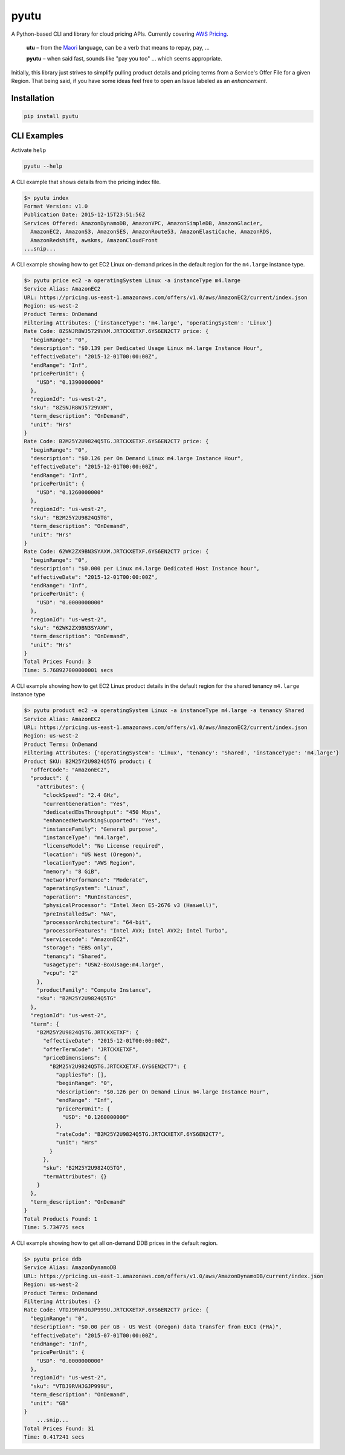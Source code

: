 pyutu
-----
.. image:: https://img.shields.io/pypi/v/pyutu.svg
   :target: https://pypi.python.org/pypi/pyutu

.. image:: https://img.shields.io/pypi/dm/pyutu.svg
   :target: https://pypi.python.org/pypi/pyutu

.. image:: https://secure.travis-ci.org/lashex/pyutu.png?branch=master
   :target: http://travis-ci.org/lashex/pyutu

A Python-based CLI and library for cloud pricing APIs. Currently covering `AWS Pricing <http://docs.aws.amazon.com/awsaccountbilling/latest/aboutv2/price-changes.html>`_.

  **utu** – from the `Maori <http://maoridictionary.co.nz/word/8937>`_ language, can be a verb that means to repay, pay, ...

  **pyutu** – when said fast, sounds like "pay you too" ... which seems appropriate.

Initially, this library just strives to simplify pulling product details and pricing
terms from a Service's Offer File for a given Region. That being said, if you
have some ideas feel free to open an Issue labeled as an `enhancement`.

Installation
~~~~~~~~~~~~

.. code-block:: bash

  pip install pyutu


CLI Examples
~~~~~~~~~~~~
Activate ``help``

.. code-block:: bash

  pyutu --help


A CLI example that shows details from the pricing index file.

.. code-block:: bash

  $> pyutu index
  Format Version: v1.0
  Publication Date: 2015-12-15T23:51:56Z
  Services Offered: AmazonDynamoDB, AmazonVPC, AmazonSimpleDB, AmazonGlacier,
    AmazonEC2, AmazonS3, AmazonSES, AmazonRoute53, AmazonElastiCache, AmazonRDS,
    AmazonRedshift, awskms, AmazonCloudFront
  ...snip...

A CLI example showing how to get EC2 Linux on-demand prices in the default
region for the ``m4.large`` instance type.

.. code-block:: bash

  $> pyutu price ec2 -a operatingSystem Linux -a instanceType m4.large
  Service Alias: AmazonEC2
  URL: https://pricing.us-east-1.amazonaws.com/offers/v1.0/aws/AmazonEC2/current/index.json
  Region: us-west-2
  Product Terms: OnDemand
  Filtering Attributes: {'instanceType': 'm4.large', 'operatingSystem': 'Linux'}
  Rate Code: 8ZSNJR8WJ5729VXM.JRTCKXETXF.6YS6EN2CT7 price: {
    "beginRange": "0",
    "description": "$0.139 per Dedicated Usage Linux m4.large Instance Hour",
    "effectiveDate": "2015-12-01T00:00:00Z",
    "endRange": "Inf",
    "pricePerUnit": {
      "USD": "0.1390000000"
    },
    "regionId": "us-west-2",
    "sku": "8ZSNJR8WJ5729VXM",
    "term_description": "OnDemand",
    "unit": "Hrs"
  }
  Rate Code: B2M25Y2U9824Q5TG.JRTCKXETXF.6YS6EN2CT7 price: {
    "beginRange": "0",
    "description": "$0.126 per On Demand Linux m4.large Instance Hour",
    "effectiveDate": "2015-12-01T00:00:00Z",
    "endRange": "Inf",
    "pricePerUnit": {
      "USD": "0.1260000000"
    },
    "regionId": "us-west-2",
    "sku": "B2M25Y2U9824Q5TG",
    "term_description": "OnDemand",
    "unit": "Hrs"
  }
  Rate Code: 62WK2ZX9BN3SYAXW.JRTCKXETXF.6YS6EN2CT7 price: {
    "beginRange": "0",
    "description": "$0.000 per Linux m4.large Dedicated Host Instance hour",
    "effectiveDate": "2015-12-01T00:00:00Z",
    "endRange": "Inf",
    "pricePerUnit": {
      "USD": "0.0000000000"
    },
    "regionId": "us-west-2",
    "sku": "62WK2ZX9BN3SYAXW",
    "term_description": "OnDemand",
    "unit": "Hrs"
  }
  Total Prices Found: 3
  Time: 5.768927000000001 secs


A CLI example showing how to get EC2 Linux product details in the default region for the shared tenancy ``m4.large`` instance type

.. code-block:: bash

  $> pyutu product ec2 -a operatingSystem Linux -a instanceType m4.large -a tenancy Shared
  Service Alias: AmazonEC2
  URL: https://pricing.us-east-1.amazonaws.com/offers/v1.0/aws/AmazonEC2/current/index.json
  Region: us-west-2
  Product Terms: OnDemand
  Filtering Attributes: {'operatingSystem': 'Linux', 'tenancy': 'Shared', 'instanceType': 'm4.large'}
  Product SKU: B2M25Y2U9824Q5TG product: {
    "offerCode": "AmazonEC2",
    "product": {
      "attributes": {
        "clockSpeed": "2.4 GHz",
        "currentGeneration": "Yes",
        "dedicatedEbsThroughput": "450 Mbps",
        "enhancedNetworkingSupported": "Yes",
        "instanceFamily": "General purpose",
        "instanceType": "m4.large",
        "licenseModel": "No License required",
        "location": "US West (Oregon)",
        "locationType": "AWS Region",
        "memory": "8 GiB",
        "networkPerformance": "Moderate",
        "operatingSystem": "Linux",
        "operation": "RunInstances",
        "physicalProcessor": "Intel Xeon E5-2676 v3 (Haswell)",
        "preInstalledSw": "NA",
        "processorArchitecture": "64-bit",
        "processorFeatures": "Intel AVX; Intel AVX2; Intel Turbo",
        "servicecode": "AmazonEC2",
        "storage": "EBS only",
        "tenancy": "Shared",
        "usagetype": "USW2-BoxUsage:m4.large",
        "vcpu": "2"
      },
      "productFamily": "Compute Instance",
      "sku": "B2M25Y2U9824Q5TG"
    },
    "regionId": "us-west-2",
    "term": {
      "B2M25Y2U9824Q5TG.JRTCKXETXF": {
        "effectiveDate": "2015-12-01T00:00:00Z",
        "offerTermCode": "JRTCKXETXF",
        "priceDimensions": {
          "B2M25Y2U9824Q5TG.JRTCKXETXF.6YS6EN2CT7": {
            "appliesTo": [],
            "beginRange": "0",
            "description": "$0.126 per On Demand Linux m4.large Instance Hour",
            "endRange": "Inf",
            "pricePerUnit": {
              "USD": "0.1260000000"
            },
            "rateCode": "B2M25Y2U9824Q5TG.JRTCKXETXF.6YS6EN2CT7",
            "unit": "Hrs"
          }
        },
        "sku": "B2M25Y2U9824Q5TG",
        "termAttributes": {}
      }
    },
    "term_description": "OnDemand"
  }
  Total Products Found: 1
  Time: 5.734775 secs


A CLI example showing how to get all on-demand DDB prices in the default region.

.. code-block:: bash

  $> pyutu price ddb
  Service Alias: AmazonDynamoDB
  URL: https://pricing.us-east-1.amazonaws.com/offers/v1.0/aws/AmazonDynamoDB/current/index.json
  Region: us-west-2
  Product Terms: OnDemand
  Filtering Attributes: {}
  Rate Code: VTDJ9RVHJGJP999U.JRTCKXETXF.6YS6EN2CT7 price: {
    "beginRange": "0",
    "description": "$0.00 per GB - US West (Oregon) data transfer from EUC1 (FRA)",
    "effectiveDate": "2015-07-01T00:00:00Z",
    "endRange": "Inf",
    "pricePerUnit": {
      "USD": "0.0000000000"
    },
    "regionId": "us-west-2",
    "sku": "VTDJ9RVHJGJP999U",
    "term_description": "OnDemand",
    "unit": "GB"
  }
      ...snip...
  Total Prices Found: 31
  Time: 0.417241 secs
